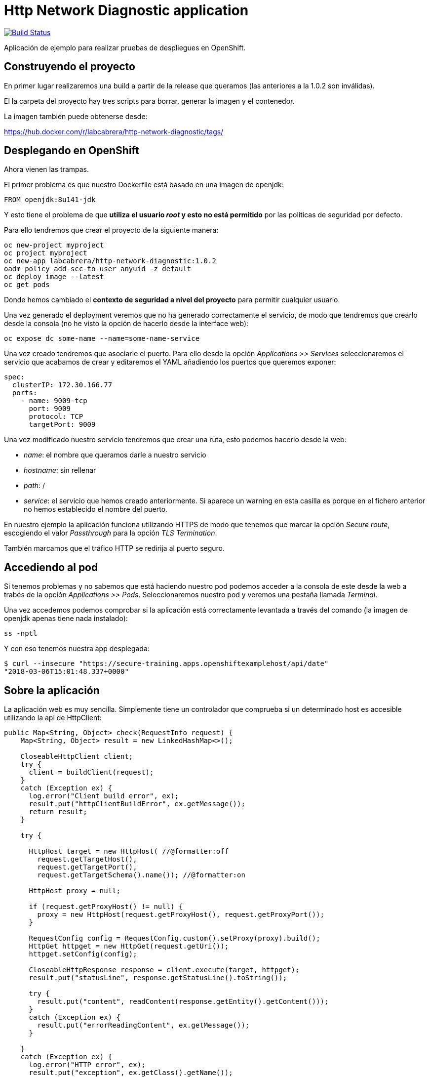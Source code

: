 = Http Network Diagnostic application

image:https://travis-ci.org/labcabrera/http-network-diagnostic.svg?branch=master["Build Status", link="https://travis-ci.org/labcabrera/http-network-diagnostic"]

Aplicación de ejemplo para realizar pruebas de despliegues en OpenShift.

== Construyendo el proyecto

En primer lugar realizaremos una build a partir de la release que queramos (las anteriores a la 1.0.2 son inválidas).

El la carpeta del proyecto hay tres scripts para borrar, generar la imagen y el contenedor.

La imagen también puede obtenerse desde:

https://hub.docker.com/r/labcabrera/http-network-diagnostic/tags/

== Desplegando en OpenShift

Ahora vienen las trampas.

El primer problema es que nuestro Dockerfile está basado en una imagen de openjdk:

[source]
----
FROM openjdk:8u141-jdk
----

Y esto tiene el problema de que *utiliza el usuario _root_ y esto no está permitido* por las políticas de seguridad por defecto.

Para ello tendremos que crear el proyecto de la siguiente manera:

[source]
----
oc new-project myproject
oc project myproject
oc new-app labcabrera/http-network-diagnostic:1.0.2
oadm policy add-scc-to-user anyuid -z default
oc deploy image --latest
oc get pods
----

Donde hemos cambiado el *contexto de seguridad a nivel del proyecto* para permitir cualquier usuario.

Una vez generado el deployment veremos que no ha generado correctamente el servicio, de modo que tendremos que crearlo desde
la consola (no he visto la opción de hacerlo desde la interface web):

[source]
----
oc expose dc some-name --name=some-name-service
----

Una vez creado tendremos que asociarle el puerto. Para ello desde la opción _Applications >> Services_ seleccionaremos el servicio
que acabamos de crear y editaremos el YAML añadiendo los puertos que queremos exponer:

[source,yml]
----
spec:
  clusterIP: 172.30.166.77
  ports:
    - name: 9009-tcp
      port: 9009
      protocol: TCP
      targetPort: 9009
----

Una vez modificado nuestro servicio tendremos que crear una ruta, esto podemos hacerlo desde la web:

* _name_: el nombre que queramos darle a nuestro servicio
* _hostname_: sin rellenar
* _path_: /
* _service_: el servicio que hemos creado anteriormente. Si aparece un warning en esta casilla es porque en el fichero anterior no 
  hemos establecido el nombre del puerto.

En nuestro ejemplo la aplicación funciona utilizando HTTPS de modo que tenemos que marcar la opción _Secure route_, escogiendo el
valor _Passthrough_ para la opción _TLS Termination_.

También marcamos que el tráfico HTTP se redirija al puerto seguro.

== Accediendo al pod

Si tenemos problemas y no sabemos que está haciendo nuestro pod podemos acceder a la consola de este desde la web a trabés de la
opción _Applications >> Pods_. Seleccionaremos nuestro pod y veremos una pestaña llamada _Terminal_.

Una vez accedemos podemos comprobar si la aplicación está correctamente levantada a través del comando (la imagen de openjdk apenas
tiene nada instalado):

[source]
----
ss -nptl
----

Y con eso tenemos nuestra app desplegada:

[source]
----
$ curl --insecure "https://secure-training.apps.openshiftexamplehost/api/date"
"2018-03-06T15:01:48.337+0000"
----

== Sobre la aplicación

La aplicación web es muy sencilla. Simplemente tiene un controlador que comprueba si un determinado host es accesible utilizando la
api de HttpClient:

[source,java]
----
public Map<String, Object> check(RequestInfo request) {
    Map<String, Object> result = new LinkedHashMap<>();

    CloseableHttpClient client;
    try {
      client = buildClient(request);
    }
    catch (Exception ex) {
      log.error("Client build error", ex);
      result.put("httpClientBuildError", ex.getMessage());
      return result;
    }

    try {

      HttpHost target = new HttpHost( //@formatter:off
        request.getTargetHost(),
        request.getTargetPort(),
        request.getTargetSchema().name()); //@formatter:on

      HttpHost proxy = null;

      if (request.getProxyHost() != null) {
        proxy = new HttpHost(request.getProxyHost(), request.getProxyPort());
      }

      RequestConfig config = RequestConfig.custom().setProxy(proxy).build();
      HttpGet httpget = new HttpGet(request.getUri());
      httpget.setConfig(config);

      CloseableHttpResponse response = client.execute(target, httpget);
      result.put("statusLine", response.getStatusLine().toString());

      try {
        result.put("content", readContent(response.getEntity().getContent()));
      }
      catch (Exception ex) {
        result.put("errorReadingContent", ex.getMessage());
      }

    }
    catch (Exception ex) {
      log.error("HTTP error", ex);
      result.put("exception", ex.getClass().getName());
      result.put("exceptionMessage", ex.getMessage());
    }

    return result;
  }
----

Este servicio se expone vía SSL a partir de la configuración de Spring Boot:

[source,yml]
----
server:
  port: ${APP_PORT:9009}
  ssl:
    key-store-type: PKCS12
    key-store: classpath:certificate.p12
    key-store-password: changeit
    key-password: changeit
----

Podemos crear el certificado a partir del script _create-self-signed-cert.sh_ del repositorio.


